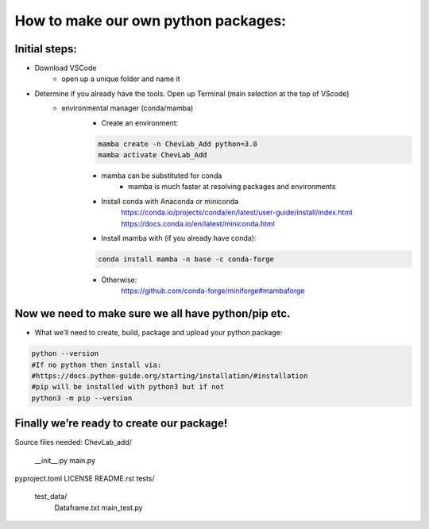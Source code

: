 How to make our own python packages:
====================================

Initial steps:
--------------
- Download VSCode
    - open up a unique folder and name it
- Determine if you already have the tools. Open up Terminal (main selection at the top of VScode)
    - environmental manager (conda/mamba)
        - Create an environment:

        .. code-block:: bash

            mamba create -n ChevLab_Add python=3.8
            mamba activate ChevLab_Add

        - mamba can be substituted for conda
            - mamba is much faster at resolving packages and environments
        - Install conda with Anaconda or miniconda
            https://conda.io/projects/conda/en/latest/user-guide/install/index.html
            https://docs.conda.io/en/latest/miniconda.html

        - Install mamba with (if you already have conda):

        .. code-block:: bash

            conda install mamba -n base -c conda-forge

        - Otherwise:
            https://github.com/conda-forge/miniforge#mambaforge


Now we need to make sure we all have python/pip etc.
-----------------------------------------------------

- What we’ll need to create, build, package and upload your python package:

.. code-block:: bash

    python --version
    #If no python then install via:
    #https://docs.python-guide.org/starting/installation/#installation
    #pip will be installed with python3 but if not
    python3 -m pip --version

Finally we’re ready to create our package!
--------------------------------------------
Source files needed:
ChevLab_add/
	__init__.py
	main.py
pyproject.toml
LICENSE
README.rst
tests/
    test_data/
        Dataframe.txt
	main_test.py

